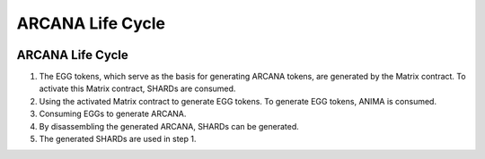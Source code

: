 #######################################
ARCANA Life Cycle
#######################################

.. image:: ../img/arcana-cycle.png

ARCANA Life Cycle
============================================
1. The EGG tokens, which serve as the basis for generating ARCANA tokens, are generated by the Matrix contract. To activate this Matrix contract, SHARDs are consumed.

2. Using the activated Matrix contract to generate EGG tokens. To generate EGG tokens, ANIMA is consumed.

3. Consuming EGGs to generate ARCANA.

4. By disassembling the generated ARCANA, SHARDs can be generated.

5. The generated SHARDs are used in step 1.